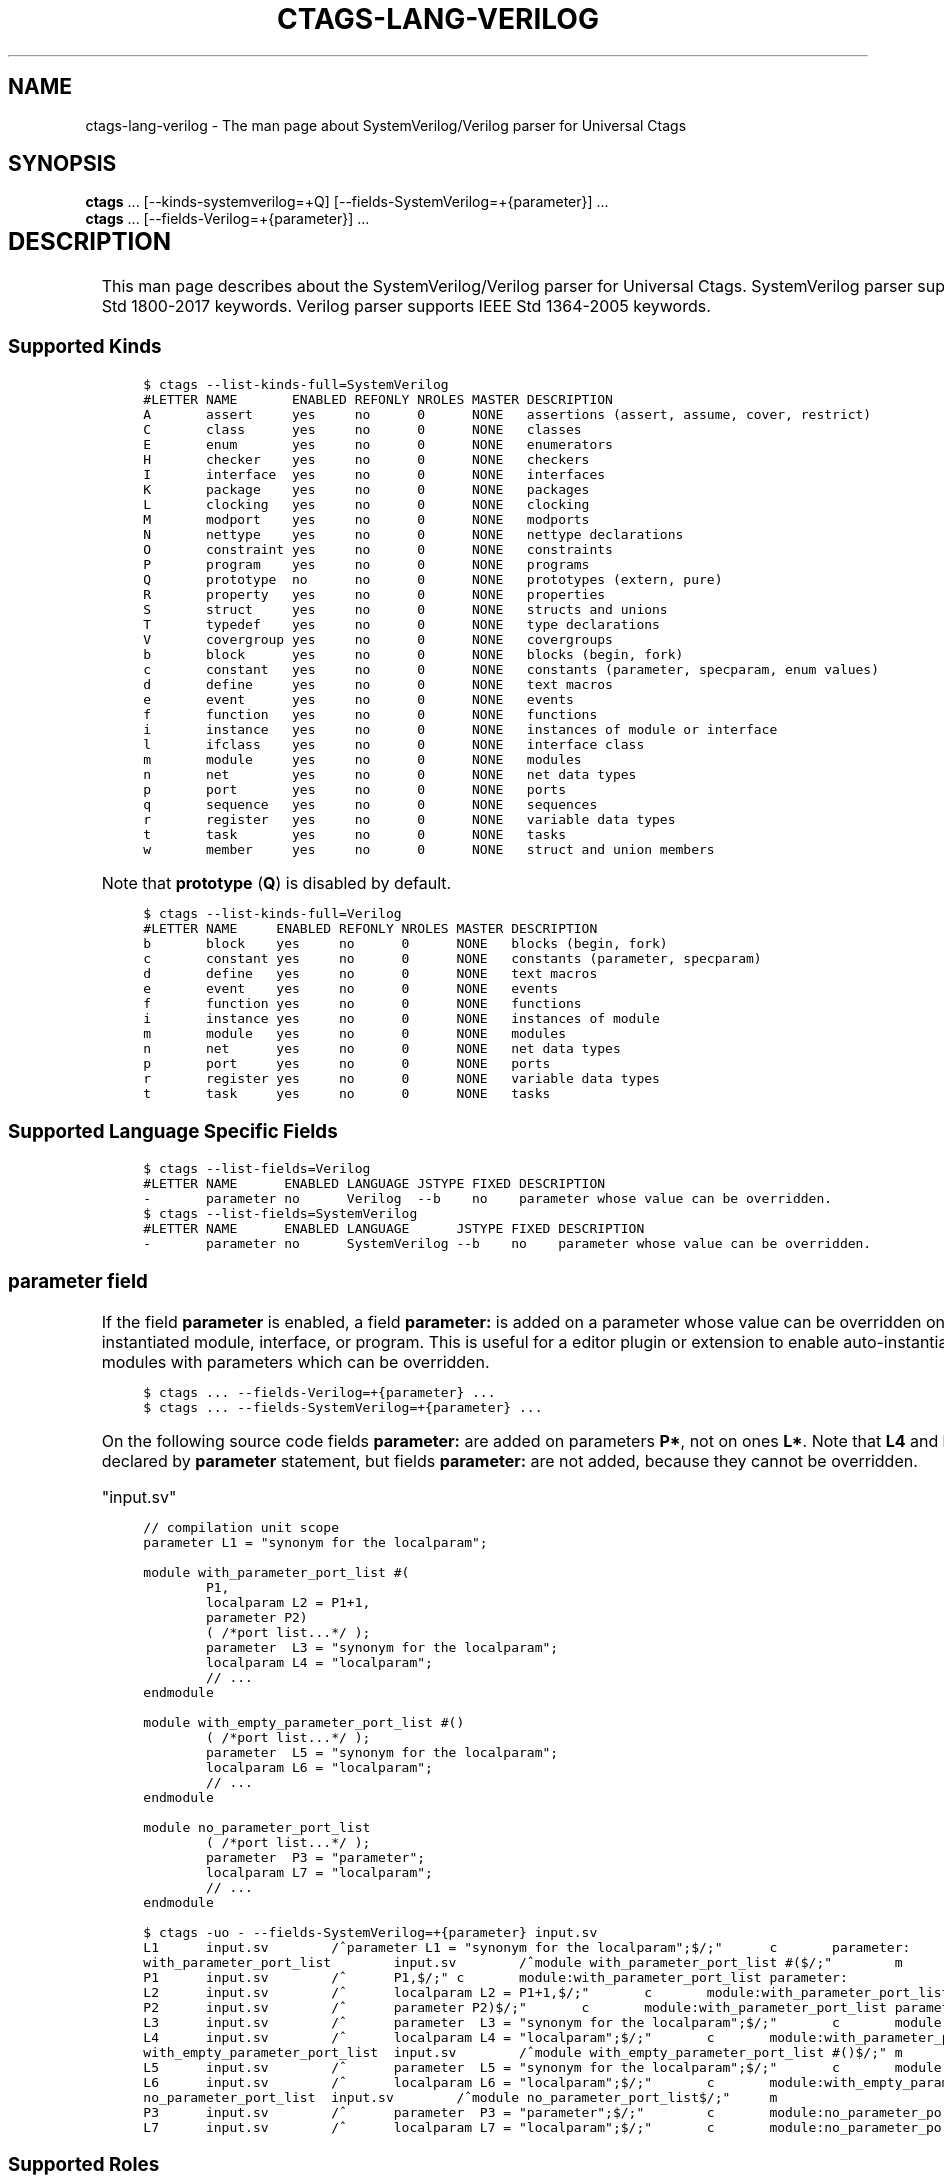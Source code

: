 .\" Man page generated from reStructuredText.
.
.TH CTAGS-LANG-VERILOG 7 "" "6.1.0" "Universal Ctags"
.SH NAME
ctags-lang-verilog \- The man page about SystemVerilog/Verilog parser for Universal Ctags
.
.nr rst2man-indent-level 0
.
.de1 rstReportMargin
\\$1 \\n[an-margin]
level \\n[rst2man-indent-level]
level margin: \\n[rst2man-indent\\n[rst2man-indent-level]]
-
\\n[rst2man-indent0]
\\n[rst2man-indent1]
\\n[rst2man-indent2]
..
.de1 INDENT
.\" .rstReportMargin pre:
. RS \\$1
. nr rst2man-indent\\n[rst2man-indent-level] \\n[an-margin]
. nr rst2man-indent-level +1
.\" .rstReportMargin post:
..
.de UNINDENT
. RE
.\" indent \\n[an-margin]
.\" old: \\n[rst2man-indent\\n[rst2man-indent-level]]
.nr rst2man-indent-level -1
.\" new: \\n[rst2man-indent\\n[rst2man-indent-level]]
.in \\n[rst2man-indent\\n[rst2man-indent-level]]u
..
.SH SYNOPSIS
.nf
\fBctags\fP ... [\-\-kinds\-systemverilog=+Q] [\-\-fields\-SystemVerilog=+{parameter}] ...
\fBctags\fP ... [\-\-fields\-Verilog=+{parameter}] ...
.fi
.sp
.INDENT 0.0
.INDENT 3.5
.TS
center;
|l|l|l|.
_
T{
Language
T}	T{
Language ID
T}	T{
File Mapping
T}
_
T{
SystemVerilog
T}	T{
SystemVerilog
T}	T{
\&.sv, .svh, svi
T}
_
T{
Verilog
T}	T{
Verilog
T}	T{
\&.v
T}
_
.TE
.UNINDENT
.UNINDENT
.SH DESCRIPTION
.sp
This man page describes about the SystemVerilog/Verilog parser for Universal Ctags.
SystemVerilog parser supports IEEE Std 1800\-2017 keywords.
Verilog parser supports IEEE Std 1364\-2005 keywords.
.SS Supported Kinds
.INDENT 0.0
.INDENT 3.5
.sp
.nf
.ft C
$ ctags \-\-list\-kinds\-full=SystemVerilog
#LETTER NAME       ENABLED REFONLY NROLES MASTER DESCRIPTION
A       assert     yes     no      0      NONE   assertions (assert, assume, cover, restrict)
C       class      yes     no      0      NONE   classes
E       enum       yes     no      0      NONE   enumerators
H       checker    yes     no      0      NONE   checkers
I       interface  yes     no      0      NONE   interfaces
K       package    yes     no      0      NONE   packages
L       clocking   yes     no      0      NONE   clocking
M       modport    yes     no      0      NONE   modports
N       nettype    yes     no      0      NONE   nettype declarations
O       constraint yes     no      0      NONE   constraints
P       program    yes     no      0      NONE   programs
Q       prototype  no      no      0      NONE   prototypes (extern, pure)
R       property   yes     no      0      NONE   properties
S       struct     yes     no      0      NONE   structs and unions
T       typedef    yes     no      0      NONE   type declarations
V       covergroup yes     no      0      NONE   covergroups
b       block      yes     no      0      NONE   blocks (begin, fork)
c       constant   yes     no      0      NONE   constants (parameter, specparam, enum values)
d       define     yes     no      0      NONE   text macros
e       event      yes     no      0      NONE   events
f       function   yes     no      0      NONE   functions
i       instance   yes     no      0      NONE   instances of module or interface
l       ifclass    yes     no      0      NONE   interface class
m       module     yes     no      0      NONE   modules
n       net        yes     no      0      NONE   net data types
p       port       yes     no      0      NONE   ports
q       sequence   yes     no      0      NONE   sequences
r       register   yes     no      0      NONE   variable data types
t       task       yes     no      0      NONE   tasks
w       member     yes     no      0      NONE   struct and union members
.ft P
.fi
.UNINDENT
.UNINDENT
.sp
Note that \fBprototype\fP (\fBQ\fP) is disabled by default.
.INDENT 0.0
.INDENT 3.5
.sp
.nf
.ft C
$ ctags \-\-list\-kinds\-full=Verilog
#LETTER NAME     ENABLED REFONLY NROLES MASTER DESCRIPTION
b       block    yes     no      0      NONE   blocks (begin, fork)
c       constant yes     no      0      NONE   constants (parameter, specparam)
d       define   yes     no      0      NONE   text macros
e       event    yes     no      0      NONE   events
f       function yes     no      0      NONE   functions
i       instance yes     no      0      NONE   instances of module
m       module   yes     no      0      NONE   modules
n       net      yes     no      0      NONE   net data types
p       port     yes     no      0      NONE   ports
r       register yes     no      0      NONE   variable data types
t       task     yes     no      0      NONE   tasks
.ft P
.fi
.UNINDENT
.UNINDENT
.SS Supported Language Specific Fields
.INDENT 0.0
.INDENT 3.5
.sp
.nf
.ft C
$ ctags \-\-list\-fields=Verilog
#LETTER NAME      ENABLED LANGUAGE JSTYPE FIXED DESCRIPTION
\-       parameter no      Verilog  \-\-b    no    parameter whose value can be overridden.
$ ctags \-\-list\-fields=SystemVerilog
#LETTER NAME      ENABLED LANGUAGE      JSTYPE FIXED DESCRIPTION
\-       parameter no      SystemVerilog \-\-b    no    parameter whose value can be overridden.
.ft P
.fi
.UNINDENT
.UNINDENT
.SS \fBparameter\fP field
.sp
If the field \fBparameter\fP is enabled, a field \fBparameter:\fP is added on a parameter whose
value can be overridden on an instantiated module, interface, or program.
This is useful for a editor plugin or extension to enable auto\-instantiation of modules with
parameters which can be overridden.
.INDENT 0.0
.INDENT 3.5
.sp
.nf
.ft C
$ ctags ... \-\-fields\-Verilog=+{parameter} ...
$ ctags ... \-\-fields\-SystemVerilog=+{parameter} ...
.ft P
.fi
.UNINDENT
.UNINDENT
.sp
On the following source code fields \fBparameter:\fP are added on
parameters \fBP*\fP, not on ones \fBL*\fP\&.  Note that \fBL4\fP and \fBL6\fP is declared by
\fBparameter\fP statement, but fields \fBparameter:\fP are not added,
because they cannot be overridden.
.sp
"input.sv"
.INDENT 0.0
.INDENT 3.5
.sp
.nf
.ft C
// compilation unit scope
parameter L1 = "synonym for the localparam";

module with_parameter_port_list #(
        P1,
        localparam L2 = P1+1,
        parameter P2)
        ( /*port list...*/ );
        parameter  L3 = "synonym for the localparam";
        localparam L4 = "localparam";
        // ...
endmodule

module with_empty_parameter_port_list #()
        ( /*port list...*/ );
        parameter  L5 = "synonym for the localparam";
        localparam L6 = "localparam";
        // ...
endmodule

module no_parameter_port_list
        ( /*port list...*/ );
        parameter  P3 = "parameter";
        localparam L7 = "localparam";
        // ...
endmodule
.ft P
.fi
.UNINDENT
.UNINDENT
.INDENT 0.0
.INDENT 3.5
.sp
.nf
.ft C
$ ctags \-uo \- \-\-fields\-SystemVerilog=+{parameter} input.sv
L1      input.sv        /^parameter L1 = "synonym for the localparam";$/;"      c       parameter:
with_parameter_port_list        input.sv        /^module with_parameter_port_list #($/;"        m
P1      input.sv        /^      P1,$/;" c       module:with_parameter_port_list parameter:
L2      input.sv        /^      localparam L2 = P1+1,$/;"       c       module:with_parameter_port_list
P2      input.sv        /^      parameter P2)$/;"       c       module:with_parameter_port_list parameter:
L3      input.sv        /^      parameter  L3 = "synonym for the localparam";$/;"       c       module:with_parameter_port_list
L4      input.sv        /^      localparam L4 = "localparam";$/;"       c       module:with_parameter_port_list
with_empty_parameter_port_list  input.sv        /^module with_empty_parameter_port_list #()$/;" m
L5      input.sv        /^      parameter  L5 = "synonym for the localparam";$/;"       c       module:with_empty_parameter_port_list
L6      input.sv        /^      localparam L6 = "localparam";$/;"       c       module:with_empty_parameter_port_list
no_parameter_port_list  input.sv        /^module no_parameter_port_list$/;"     m
P3      input.sv        /^      parameter  P3 = "parameter";$/;"        c       module:no_parameter_port_list   parameter:
L7      input.sv        /^      localparam L7 = "localparam";$/;"       c       module:no_parameter_port_list
.ft P
.fi
.UNINDENT
.UNINDENT
.SS Supported Roles
.INDENT 0.0
.INDENT 3.5
.sp
.nf
.ft C
$ ./ctags \-\-list\-roles=SystemVerilog
#KIND(L/N) NAME ENABLED DESCRIPTION
m/module   decl on      declaring instances

$ ./ctags \-\-list\-roles=Verilog
#KIND(L/N) NAME ENABLED DESCRIPTION
m/module   decl on      declaring instances
.ft P
.fi
.UNINDENT
.UNINDENT
.sp
The parser extracts names of modules used in instance declarations as
reference tags. \fBdecl\fP is the role for the tags. See "TAG ENTRIES"
section of ctags(1) about reference tags and roles.
.sp
\fBWARNING:\fP
.INDENT 0.0
.INDENT 3.5
The support for references in Universal Ctags is still
experimental; the names of the roles may be changed in the future.
.UNINDENT
.UNINDENT
.SS TIPS
.sp
If you want to map files \fB*.v\fP to SystemVerilog, add
\fB\-\-langmap=SystemVerilog:.v\fP option.
.SH KNOWN ISSUES
.sp
See \fI\%https://github.com/universal\-ctags/ctags/issues/2674\fP for more information.
.SH VERSIONS
.SS Change since "0.0"
.INDENT 0.0
.IP \(bu 2
New kind \fBdefine\fP
.UNINDENT
.SH SEE ALSO
.INDENT 0.0
.IP \(bu 2
ctags(1)
.IP \(bu 2
ctags\-client\-tools(7)
.IP \(bu 2
Language Reference Manuals (LRM)
.INDENT 2.0
.INDENT 3.5
.INDENT 0.0
.IP \(bu 2
IEEE Standard for SystemVerilog — Unified Hardware Design, Specification, and
Verification Language, IEEE Std 1800\-2017,
\fI\%https://ieeexplore.ieee.org/document/8299595\fP
.IP \(bu 2
IEEE Standard for Verilog Hardware Description Language, IEEE Std 1364\-2005,
\fI\%https://ieeexplore.ieee.org/document/1620780\fP
.UNINDENT
.UNINDENT
.UNINDENT
.UNINDENT
.\" Generated by docutils manpage writer.
.
